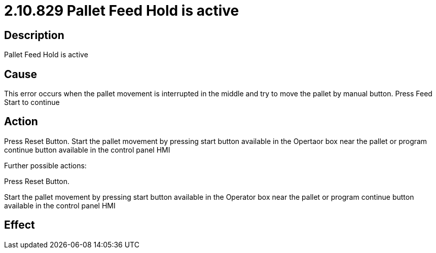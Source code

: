 = 2.10.829 Pallet Feed Hold is active
:imagesdir: img

== Description

Pallet Feed Hold is active

== Cause

This error occurs when the pallet movement is interrupted in the middle and try to move the pallet by manual button. 
Press Feed Start to continue

== Action

Press Reset Button. Start the pallet movement by pressing start button available in the Opertaor box near the pallet or program continue button available in the control panel HMI
 

Further possible actions:

Press Reset Button.

Start the pallet movement by pressing start button available in the Operator box near the pallet or program continue button available in the control panel HMI

== Effect 
 


